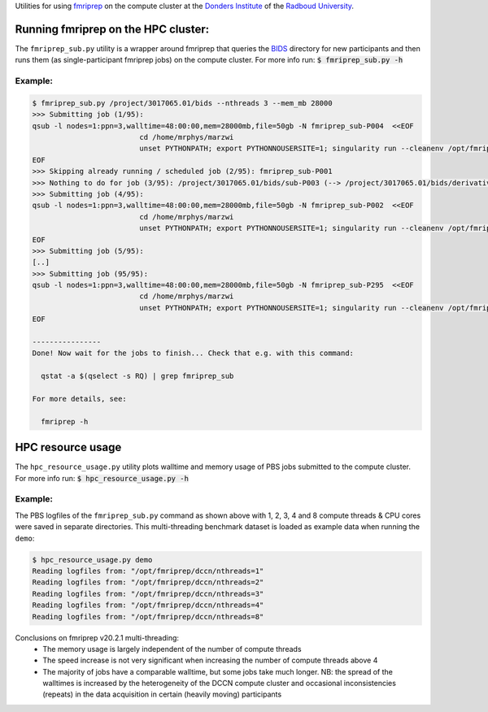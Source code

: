 Utilities for using `fmriprep <https://fmriprep.org>`__ on the compute cluster at the `Donders Institute <https://www.ru.nl/donders/>`__ of the `Radboud University <https://www.ru.nl/english/>`__.

Running fmriprep on the HPC cluster:
====================================

The ``fmriprep_sub.py`` utility is a wrapper around fmriprep that queries the `BIDS <http://bids.neuroimaging.io>`__ directory for new participants and then runs them (as single-participant fmriprep jobs) on the compute cluster. For more info run: :code:`$ fmriprep_sub.py -h`

Example:
--------

.. code-block:: console

   $ fmriprep_sub.py /project/3017065.01/bids --nthreads 3 --mem_mb 28000
   >>> Submitting job (1/95):
   qsub -l nodes=1:ppn=3,walltime=48:00:00,mem=28000mb,file=50gb -N fmriprep_sub-P004  <<EOF
                            cd /home/mrphys/marzwi
                            unset PYTHONPATH; export PYTHONNOUSERSITE=1; singularity run --cleanenv /opt/fmriprep/20.2.1/fmriprep-20.2.1.simg /project/3017065.01/bids /project/3017065.01/bids/derivatives participant -w \$TMPDIR --participant-label P004 --skip-bids-validation --fs-license-file /opt_host/fmriprep/license.txt --mem_mb 28000 --omp-nthreads 3 --nthreads 3
   EOF
   >>> Skipping already running / scheduled job (2/95): fmriprep_sub-P001
   >>> Nothing to do for job (3/95): /project/3017065.01/bids/sub-P003 (--> /project/3017065.01/bids/derivatives/fmriprep/sub-P003.html)
   >>> Submitting job (4/95):
   qsub -l nodes=1:ppn=3,walltime=48:00:00,mem=28000mb,file=50gb -N fmriprep_sub-P002  <<EOF
                            cd /home/mrphys/marzwi
                            unset PYTHONPATH; export PYTHONNOUSERSITE=1; singularity run --cleanenv /opt/fmriprep/20.2.1/fmriprep-20.2.1.simg /project/3017065.01/bids /project/3017065.01/bids/derivatives participant -w \$TMPDIR --participant-label P002 --skip-bids-validation --fs-license-file /opt_host/fmriprep/license.txt --mem_mb 28000 --omp-nthreads 3 --nthreads 3
   EOF
   >>> Submitting job (5/95):
   [..]
   >>> Submitting job (95/95):
   qsub -l nodes=1:ppn=3,walltime=48:00:00,mem=28000mb,file=50gb -N fmriprep_sub-P295  <<EOF
                            cd /home/mrphys/marzwi
                            unset PYTHONPATH; export PYTHONNOUSERSITE=1; singularity run --cleanenv /opt/fmriprep/20.2.1/fmriprep-20.2.1.simg /project/3017065.01/bids /project/3017065.01/bids/derivatives participant -w \$TMPDIR --participant-label P295 --skip-bids-validation --fs-license-file /opt_host/fmriprep/license.txt --mem_mb 28000 --omp-nthreads 3 --nthreads 3
   EOF

   ----------------
   Done! Now wait for the jobs to finish... Check that e.g. with this command:

     qstat -a $(qselect -s RQ) | grep fmriprep_sub

   For more details, see:

     fmriprep -h

HPC resource usage
==================

The ``hpc_resource_usage.py`` utility plots walltime and memory usage of PBS jobs submitted to the compute cluster. For more info run: :code:`$ hpc_resource_usage.py -h`

Example:
--------

The PBS logfiles of the ``fmriprep_sub.py`` command as shown above with 1, 2, 3, 4 and 8 compute threads & CPU cores were saved in separate directories. This multi-threading benchmark dataset is loaded as example data when running the ``demo``:

.. code-block:: console

   $ hpc_resource_usage.py demo
   Reading logfiles from: "/opt/fmriprep/dccn/nthreads=1"
   Reading logfiles from: "/opt/fmriprep/dccn/nthreads=2"
   Reading logfiles from: "/opt/fmriprep/dccn/nthreads=3"
   Reading logfiles from: "/opt/fmriprep/dccn/nthreads=4"
   Reading logfiles from: "/opt/fmriprep/dccn/nthreads=8"

.. image:: ./hpc_resource_usage.png
   :alt: HPC resource usage histograms

Conclusions on fmriprep v20.2.1 multi-threading:
 - The memory usage is largely independent of the number of compute threads
 - The speed increase is not very significant when increasing the number of compute threads above 4
 - The majority of jobs have a comparable walltime, but some jobs take much longer. NB: the spread of the walltimes is increased by the heterogeneity of the DCCN compute cluster and occasional inconsistencies (repeats) in the data acquisition in certain (heavily moving) participants
